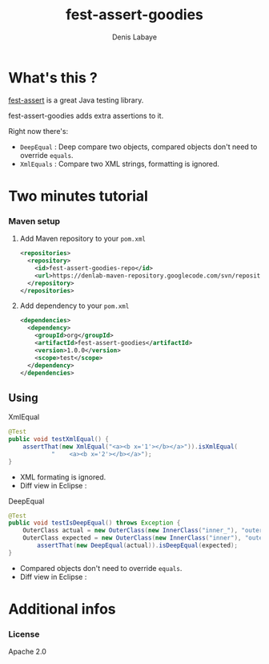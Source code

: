 #+TITLE: fest-assert-goodies
#+author: Denis Labaye
#+STARTUP: indent
#+STARTUP: hidestars odd

* What's this ? 

   [[http://docs.codehaus.org/display/FEST/Fluent%2BAssertions%2BModule][fest-assert]] is a great Java testing library.

  fest-assert-goodies adds extra assertions to it.

  Right now there's: 

  - =DeepEqual= : Deep compare two objects, compared objects don't
    need to override =equals=.
  - =XmlEquals= : Compare two XML strings, formatting is ignored.

* Two minutes tutorial

*** Maven setup

***** Add Maven repository to your =pom.xml=

#+BEGIN_SRC xml
<repositories>
  <repository>
    <id>fest-assert-goodies-repo</id>
    <url>https://denlab-maven-repository.googlecode.com/svn/repository</url>
  </repository>
</repositories>
#+END_SRC

***** Add dependency to your =pom.xml=

#+BEGIN_SRC xml
<dependencies>
  <dependency>
    <groupId>org</groupId>
    <artifactId>fest-assert-goodies</artifactId>
    <version>1.0.0</version>
    <scope>test</scope>
  </dependency>
</dependencies>
#+END_SRC
   

** Using

***** XmlEqual

#+BEGIN_SRC java
@Test
public void testXmlEqual() {
	assertThat(new XmlEqual("<a><b x='1'></b></a>")).isXmlEqual(
			"    <a><b x='2'></b></a>");
}
#+END_SRC

      - XML formating is ignored.
      - Diff view in Eclipse :
[[http://img811.imageshack.us/img811/2521/comparisonxml.png]]

***** DeepEqual

#+BEGIN_SRC java
@Test
public void testIsDeepEqual() throws Exception {
	OuterClass actual = new OuterClass(new InnerClass("inner_"), "outer");
	OuterClass expected = new OuterClass(new InnerClass("inner"), "outer");
		assertThat(new DeepEqual(actual)).isDeepEqual(expected);
}
#+END_SRC
      
      - Compared objects don't need to override =equals=.
      - Diff view in Eclipse :
[[http://img52.imageshack.us/img52/7918/comparisondeep.png]]

* Additional infos

*** License

    Apache 2.0
